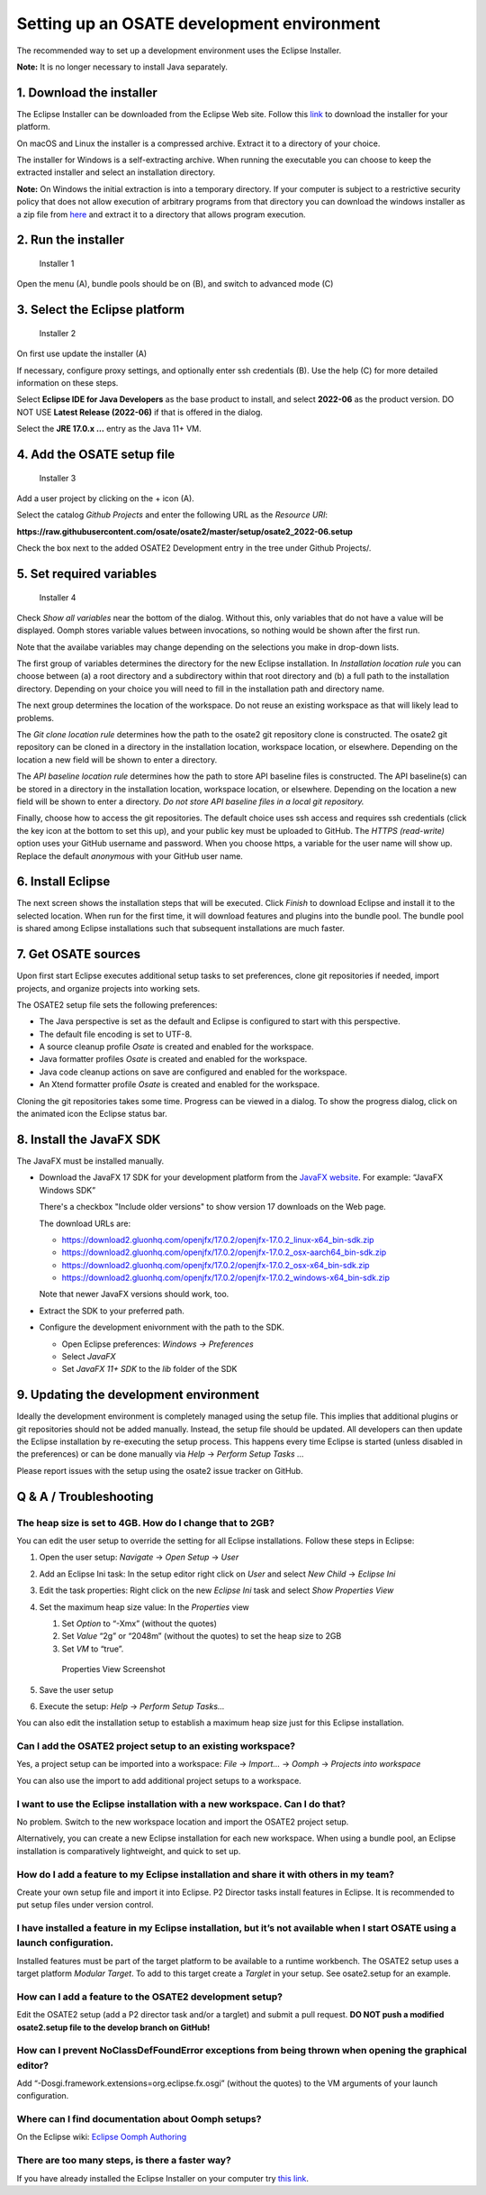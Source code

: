 Setting up an OSATE development environment
===========================================

The recommended way to set up a development environment uses the Eclipse
Installer.

\ **Note:** It is no longer necessary to install Java separately.

1. Download the installer
-------------------------

The Eclipse Installer can be downloaded from the Eclipse Web site.
Follow this
`link <https://www.eclipse.org/downloads/packages/installer>`__ to
download the installer for your platform.

On macOS and Linux the installer is a compressed archive. Extract it to
a directory of your choice.

The installer for Windows is a self-extracting archive. When running the
executable you can choose to keep the extracted installer and select an
installation directory.

\ **Note:** On Windows the initial extraction is into a temporary
directory. If your computer is subject to a restrictive security policy
that does not allow execution of arbitrary programs from that directory
you can download the windows installer as a zip file from
`here <https://download.eclipse.org/oomph/products/eclipse-inst-jre-win64.zip>`__
and extract it to a directory that allows program execution.

2. Run the installer
--------------------

.. figure:: images/installer1.png
   :alt: Installer 1

   Installer 1

Open the menu (A), bundle pools should be on (B), and switch to advanced
mode (C)

3. Select the Eclipse platform
------------------------------

.. figure:: images/installer2.png
   :alt: Installer 2

   Installer 2

On first use update the installer (A)

If necessary, configure proxy settings, and optionally enter ssh
credentials (B). Use the help (C) for more detailed information on these
steps.

Select **Eclipse IDE for Java Developers** as the base product to
install, and select **2022-06** as the product version. DO NOT USE
**Latest Release (2022-06)** if that is offered in the dialog.

Select the **JRE 17.0.x …** entry as the Java 11+ VM.

4. Add the OSATE setup file
---------------------------

.. figure:: images/installer3.png
   :alt: Installer 3

   Installer 3

Add a user project by clicking on the + icon (A).

Select the catalog *Github Projects* and enter the following URL as the
*Resource URI*:

**https://raw.githubusercontent.com/osate/osate2/master/setup/osate2_2022-06.setup**

Check the box next to the added OSATE2 Development entry in the tree
under Github Projects/.

5. Set required variables
-------------------------

.. figure:: images/installer4.png
   :alt: Installer 4

   Installer 4

Check *Show all variables* near the bottom of the dialog. Without this,
only variables that do not have a value will be displayed. Oomph stores
variable values between invocations, so nothing would be shown after the
first run.

Note that the availabe variables may change depending on the selections
you make in drop-down lists.

The first group of variables determines the directory for the new
Eclipse installation. In *Installation location rule* you can choose
between (a) a root directory and a subdirectory within that root
directory and (b) a full path to the installation directory. Depending
on your choice you will need to fill in the installation path and
directory name.

The next group determines the location of the workspace. Do not reuse an
existing workspace as that will likely lead to problems.

The *Git clone location rule* determines how the path to the osate2 git
repository clone is constructed. The osate2 git repository can be cloned
in a directory in the installation location, workspace location, or
elsewhere. Depending on the location a new field will be shown to enter
a directory.

The *API baseline location rule* determines how the path to store API
baseline files is constructed. The API baseline(s) can be stored in a
directory in the installation location, workspace location, or
elsewhere. Depending on the location a new field will be shown to enter
a directory. *Do not store API baseline files in a local git
repository.*

Finally, choose how to access the git repositories. The default choice
uses ssh access and requires ssh credentials (click the key icon at the
bottom to set this up), and your public key must be uploaded to GitHub.
The *HTTPS (read-write)* option uses your GitHub username and password.
When you choose https, a variable for the user name will show up.
Replace the default *anonymous* with your GitHub user name.

6. Install Eclipse
------------------

The next screen shows the installation steps that will be executed.
Click *Finish* to download Eclipse and install it to the selected
location. When run for the first time, it will download features and
plugins into the bundle pool. The bundle pool is shared among Eclipse
installations such that subsequent installations are much faster.

7. Get OSATE sources
--------------------

Upon first start Eclipse executes additional setup tasks to set
preferences, clone git repositories if needed, import projects, and
organize projects into working sets.

The OSATE2 setup file sets the following preferences:

-  The Java perspective is set as the default and Eclipse is configured
   to start with this perspective.
-  The default file encoding is set to UTF-8.
-  A source cleanup profile *Osate* is created and enabled for the
   workspace.
-  Java formatter profiles *Osate* is created and enabled for the
   workspace.
-  Java code cleanup actions on save are configured and enabled for the
   workspace.
-  An Xtend formatter profile *Osate* is created and enabled for the
   workspace.

Cloning the git repositories takes some time. Progress can be viewed in
a dialog. To show the progress dialog, click on the animated icon the
Eclipse status bar.

8. Install the JavaFX SDK
-------------------------

The JavaFX must be installed manually.

-  Download the JavaFX 17 SDK for your development platform from the `JavaFX
   website <https://openjfx.io/>`__. For example: “JavaFX Windows SDK”
   
   There's a checkbox "Include older versions" to show version 17 downloads on
   the Web page.
   
   The download URLs are:
   
   - https://download2.gluonhq.com/openjfx/17.0.2/openjfx-17.0.2_linux-x64_bin-sdk.zip
   - https://download2.gluonhq.com/openjfx/17.0.2/openjfx-17.0.2_osx-aarch64_bin-sdk.zip
   - https://download2.gluonhq.com/openjfx/17.0.2/openjfx-17.0.2_osx-x64_bin-sdk.zip
   - https://download2.gluonhq.com/openjfx/17.0.2/openjfx-17.0.2_windows-x64_bin-sdk.zip
   
   Note that newer JavaFX versions should work, too.
   
-  Extract the SDK to your preferred path.
-  Configure the development enivornment with the path to the SDK.

   -  Open Eclipse preferences: *Windows -> Preferences*
   -  Select *JavaFX*
   -  Set *JavaFX 11+ SDK* to the *lib* folder of the SDK

9. Updating the development environment
---------------------------------------

Ideally the development environment is completely managed using the
setup file. This implies that additional plugins or git repositories
should not be added manually. Instead, the setup file should be updated.
All developers can then update the Eclipse installation by re-executing
the setup process. This happens every time Eclipse is started (unless
disabled in the preferences) or can be done manually via *Help* ->
*Perform Setup Tasks …*

Please report issues with the setup using the osate2 issue tracker on
GitHub.

Q & A / Troubleshooting
-----------------------

The heap size is set to 4GB. How do I change that to 2GB?
~~~~~~~~~~~~~~~~~~~~~~~~~~~~~~~~~~~~~~~~~~~~~~~~~~~~~~~~~

You can edit the user setup to override the setting for all Eclipse
installations. Follow these steps in Eclipse:

1. Open the user setup: *Navigate* -> *Open Setup* -> *User*

2. Add an Eclipse Ini task: In the setup editor right click on *User*
   and select *New Child* -> *Eclipse Ini*

3. Edit the task properties: Right click on the new *Eclipse Ini* task
   and select *Show Properties View*

4. Set the maximum heap size value: In the *Properties* view

   1. Set *Option* to “-Xmx” (without the quotes)
   2. Set *Value* “2g” or “2048m” (without the quotes) to set the heap
      size to 2GB
   3. Set *VM* to “true”.

   .. figure:: images/heapsize.png
      :alt: Properties View

      Properties View Screenshot

5. Save the user setup

6. Execute the setup: *Help* -> *Perform Setup Tasks…*

You can also edit the installation setup to establish a maximum heap
size just for this Eclipse installation.

Can I add the OSATE2 project setup to an existing workspace?
~~~~~~~~~~~~~~~~~~~~~~~~~~~~~~~~~~~~~~~~~~~~~~~~~~~~~~~~~~~~

Yes, a project setup can be imported into a workspace: *File* ->
*Import…* -> *Oomph* -> *Projects into workspace*

You can also use the import to add additional project setups to a
workspace.

I want to use the Eclipse installation with a new workspace. Can I do that?
~~~~~~~~~~~~~~~~~~~~~~~~~~~~~~~~~~~~~~~~~~~~~~~~~~~~~~~~~~~~~~~~~~~~~~~~~~~

No problem. Switch to the new workspace location and import the OSATE2
project setup.

Alternatively, you can create a new Eclipse installation for each new
workspace. When using a bundle pool, an Eclipse installation is
comparatively lightweight, and quick to set up.

How do I add a feature to my Eclipse installation and share it with others in my team?
~~~~~~~~~~~~~~~~~~~~~~~~~~~~~~~~~~~~~~~~~~~~~~~~~~~~~~~~~~~~~~~~~~~~~~~~~~~~~~~~~~~~~~

Create your own setup file and import it into Eclipse. P2 Director tasks
install features in Eclipse. It is recommended to put setup files under
version control.

I have installed a feature in my Eclipse installation, but it’s not available when I start OSATE using a launch configuration.
~~~~~~~~~~~~~~~~~~~~~~~~~~~~~~~~~~~~~~~~~~~~~~~~~~~~~~~~~~~~~~~~~~~~~~~~~~~~~~~~~~~~~~~~~~~~~~~~~~~~~~~~~~~~~~~~~~~~~~~~~~~~~~

Installed features must be part of the target platform to be available
to a runtime workbench. The OSATE2 setup uses a target platform *Modular
Target*. To add to this target create a *Targlet* in your setup. See
osate2.setup for an example.

How can I add a feature to the OSATE2 development setup?
~~~~~~~~~~~~~~~~~~~~~~~~~~~~~~~~~~~~~~~~~~~~~~~~~~~~~~~~

Edit the OSATE2 setup (add a P2 director task and/or a targlet) and
submit a pull request. **DO NOT push a modified osate2.setup file to the
develop branch on GitHub!**

How can I prevent NoClassDefFoundError exceptions from being thrown when opening the graphical editor?
~~~~~~~~~~~~~~~~~~~~~~~~~~~~~~~~~~~~~~~~~~~~~~~~~~~~~~~~~~~~~~~~~~~~~~~~~~~~~~~~~~~~~~~~~~~~~~~~~~~~~~

Add “-Dosgi.framework.extensions=org.eclipse.fx.osgi” (without the
quotes) to the VM arguments of your launch configuration.

Where can I find documentation about Oomph setups?
~~~~~~~~~~~~~~~~~~~~~~~~~~~~~~~~~~~~~~~~~~~~~~~~~~

On the Eclipse wiki: `Eclipse Oomph
Authoring <https://wiki.eclipse.org/Eclipse_Oomph_Authoring>`__

There are too many steps, is there a faster way?
~~~~~~~~~~~~~~~~~~~~~~~~~~~~~~~~~~~~~~~~~~~~~~~~

If you have already installed the Eclipse Installer on your computer try
`this
link <eclipse+installer:https://raw.githubusercontent.com/osate/osate2/master/setup/OSATEConfiguration.setup>`__.
